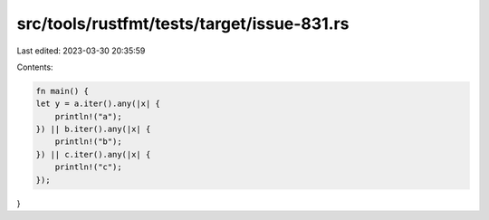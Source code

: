 src/tools/rustfmt/tests/target/issue-831.rs
===========================================

Last edited: 2023-03-30 20:35:59

Contents:

.. code-block:: rs

    fn main() {
    let y = a.iter().any(|x| {
        println!("a");
    }) || b.iter().any(|x| {
        println!("b");
    }) || c.iter().any(|x| {
        println!("c");
    });
}


